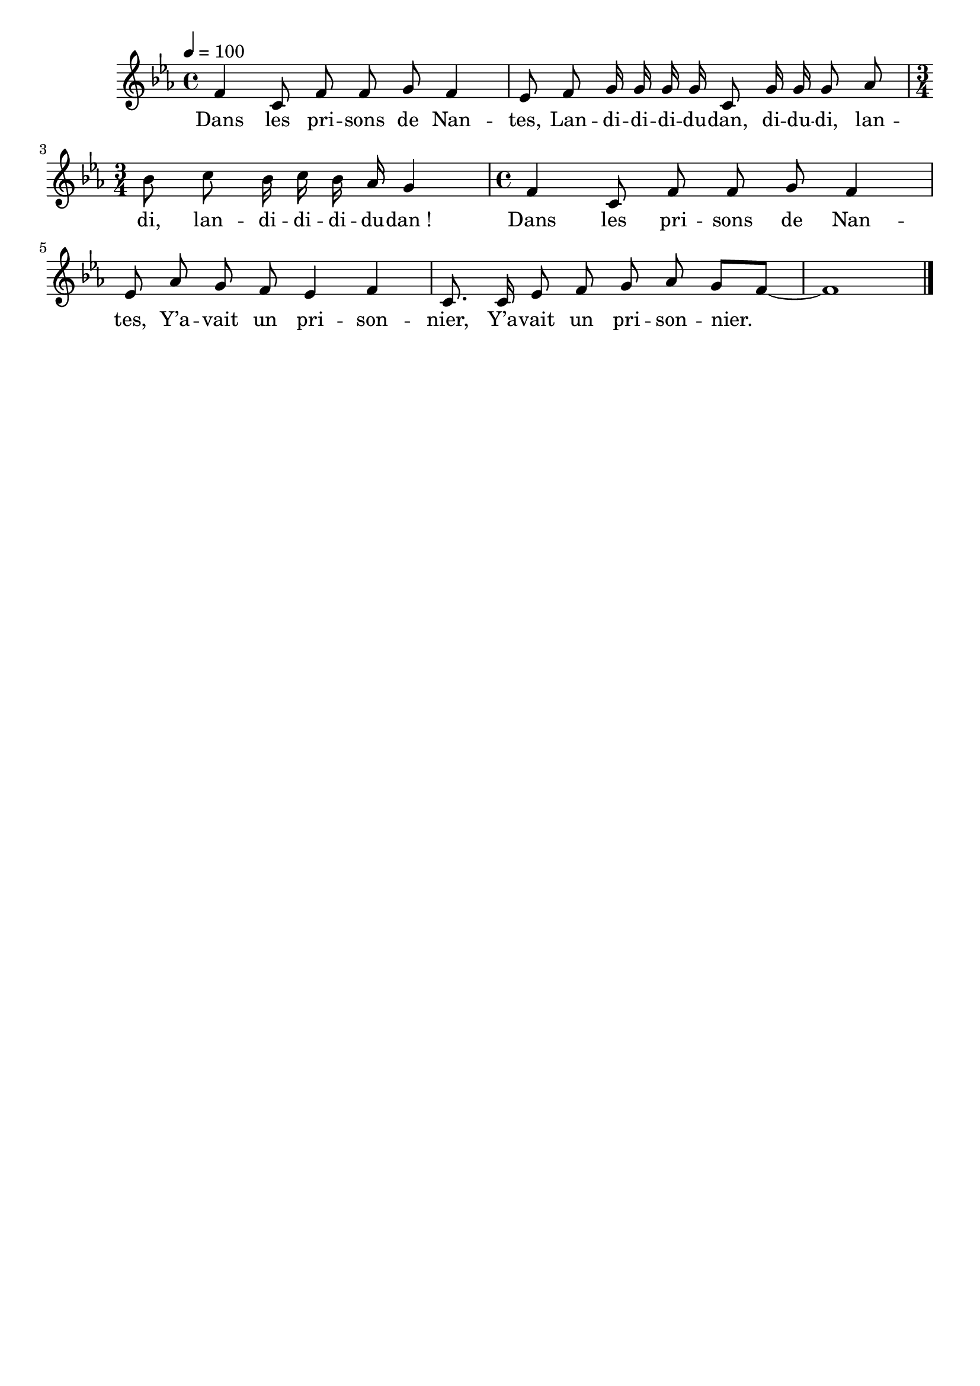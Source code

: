 \version "2.16"
\language "français"

\header {
  tagline = ""
  composer = ""
}

MetriqueArmure = {
  \tempo 4=100
  \time 4/4
  \key mib \major
}

italique = { \override Score . LyricText #'font-shape = #'italic }

roman = { \override Score . LyricText #'font-shape = #'roman }

MusiqueTheme = \relative do' {
  fa4 do8 fa fa sol fa4
  mib8 fa sol16 sol sol sol do,8 sol'16 sol sol8 lab
  \time 3/4
  sib8 do sib16 do sib lab sol4
  \time 4/4
  fa4 do8 fa fa sol fa4
  mib8 lab sol fa mib4 fa
  do8. do16 mib8 fa sol lab sol[ fa]~
  fa1
  \bar "|."
}

Paroles = \lyricmode {
  Dans les pri -- sons de Nan -- tes,
  Lan -- di -- di -- di -- du -- dan, di -- du -- di,
  lan -- di, lan -- di -- di -- di -- du -- dan_!
  Dans les pri -- sons de Nan -- tes,
  Y’a -- vait un pri -- son -- nier,
  Y’a -- vait un pri -- son -- nier.
}

\score{
  <<
    \new Staff <<
      \set Staff.midiInstrument = "flute"
      \set Staff.autoBeaming = ##f
      \new Voice = "theme" {
        \override Score.PaperColumn #'keep-inside-line = ##t
        \MetriqueArmure
        \MusiqueTheme
      }
    >>
    \new Lyrics \lyricsto theme {
      \Paroles
    }
  >>
  \layout{}
  \midi{}
}
